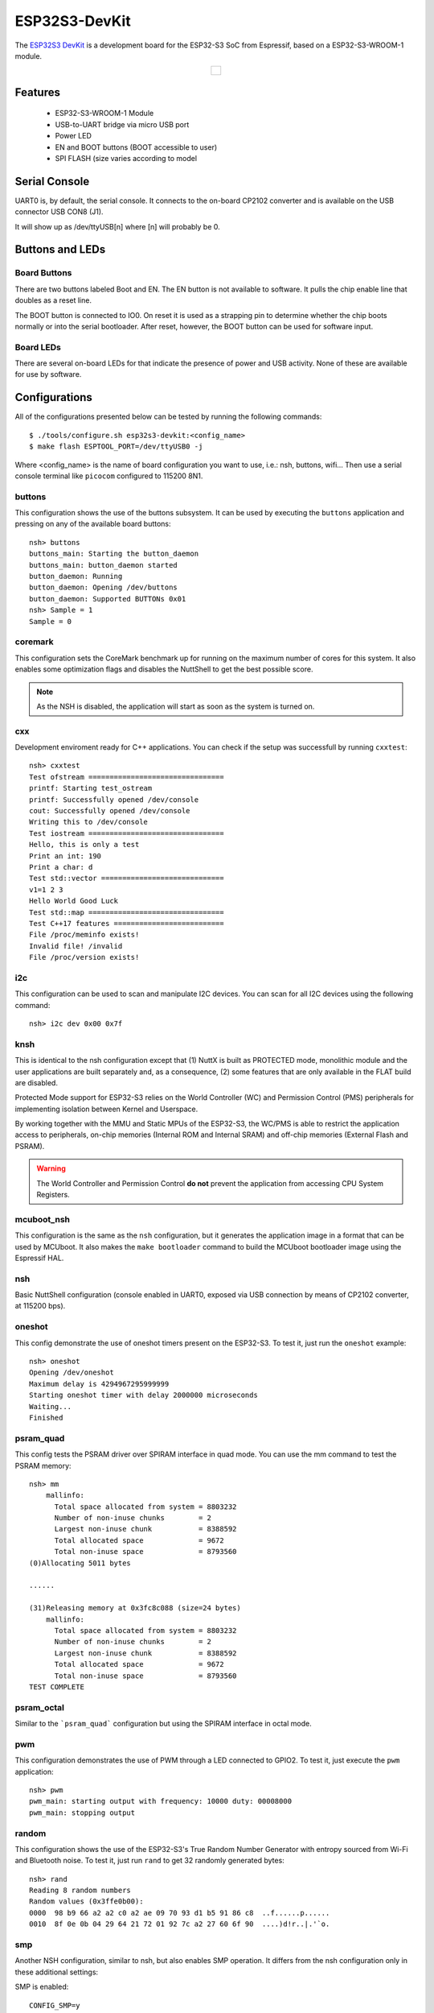 ==============
ESP32S3-DevKit
==============

The `ESP32S3 DevKit <https://docs.espressif.com/projects/esp-idf/en/latest/esp32s3/hw-reference/esp32s3/user-guide-devkitc-1.html>`_ is a development board for the ESP32-S3 SoC from Espressif, based on a ESP32-S3-WROOM-1 module.

.. list-table::
   :align: center

   * - .. figure:: esp32-s3-devkitc-1.png
          :align: center

Features
========

  - ESP32-S3-WROOM-1 Module
  - USB-to-UART bridge via micro USB port
  - Power LED
  - EN and BOOT buttons (BOOT accessible to user)
  - SPI FLASH (size varies according to model

Serial Console
==============

UART0 is, by default, the serial console.  It connects to the on-board
CP2102 converter and is available on the USB connector USB CON8 (J1).

It will show up as /dev/ttyUSB[n] where [n] will probably be 0.

Buttons and LEDs
================

Board Buttons
-------------

There are two buttons labeled Boot and EN.  The EN button is not available
to software.  It pulls the chip enable line that doubles as a reset line.

The BOOT button is connected to IO0.  On reset it is used as a strapping
pin to determine whether the chip boots normally or into the serial
bootloader.  After reset, however, the BOOT button can be used for software
input.

Board LEDs
----------

There are several on-board LEDs for that indicate the presence of power
and USB activity.  None of these are available for use by software.

Configurations
==============

All of the configurations presented below can be tested by running the following commands::

    $ ./tools/configure.sh esp32s3-devkit:<config_name>
    $ make flash ESPTOOL_PORT=/dev/ttyUSB0 -j

Where <config_name> is the name of board configuration you want to use, i.e.: nsh, buttons, wifi...
Then use a serial console terminal like ``picocom`` configured to 115200 8N1.

buttons
-------

This configuration shows the use of the buttons subsystem. It can be used by executing
the ``buttons`` application and pressing on any of the available board buttons::

    nsh> buttons
    buttons_main: Starting the button_daemon
    buttons_main: button_daemon started
    button_daemon: Running
    button_daemon: Opening /dev/buttons
    button_daemon: Supported BUTTONs 0x01
    nsh> Sample = 1
    Sample = 0

coremark
--------

This configuration sets the CoreMark benchmark up for running on the maximum
number of cores for this system. It also enables some optimization flags and
disables the NuttShell to get the best possible score.

.. note:: As the NSH is disabled, the application will start as soon as the
  system is turned on.

cxx
---

Development enviroment ready for C++ applications. You can check if the setup
was successfull by running ``cxxtest``::

    nsh> cxxtest
    Test ofstream ================================
    printf: Starting test_ostream
    printf: Successfully opened /dev/console
    cout: Successfully opened /dev/console
    Writing this to /dev/console
    Test iostream ================================
    Hello, this is only a test
    Print an int: 190
    Print a char: d
    Test std::vector =============================
    v1=1 2 3
    Hello World Good Luck
    Test std::map ================================
    Test C++17 features ==========================
    File /proc/meminfo exists!
    Invalid file! /invalid
    File /proc/version exists!

i2c
---

This configuration can be used to scan and manipulate I2C devices.
You can scan for all I2C devices using the following command::

    nsh> i2c dev 0x00 0x7f

knsh
----

This is identical to the nsh configuration except that (1) NuttX
is built as PROTECTED mode, monolithic module and the user applications
are built separately and, as a consequence, (2) some features that are
only available in the FLAT build are disabled.

Protected Mode support for ESP32-S3 relies on the World Controller (WC)
and Permission Control (PMS) peripherals for implementing isolation
between Kernel and Userspace.

By working together with the MMU and Static MPUs of the ESP32-S3, the WC/PMS
is able to restrict the application access to peripherals, on-chip
memories (Internal ROM and Internal SRAM) and off-chip memories (External
Flash and PSRAM).

.. warning:: The World Controller and Permission Control **do not** prevent
  the application from accessing CPU System Registers.

mcuboot_nsh
-----------

This configuration is the same as the ``nsh`` configuration, but it generates the application
image in a format that can be used by MCUboot. It also makes the ``make bootloader`` command to
build the MCUboot bootloader image using the Espressif HAL.

nsh
---

Basic NuttShell configuration (console enabled in UART0, exposed via
USB connection by means of CP2102 converter, at 115200 bps).

oneshot
-------

This config demonstrate the use of oneshot timers present on the ESP32-S3.
To test it, just run the ``oneshot`` example::

    nsh> oneshot
    Opening /dev/oneshot
    Maximum delay is 4294967295999999
    Starting oneshot timer with delay 2000000 microseconds
    Waiting...
    Finished

psram_quad
----------

This config tests the PSRAM driver over SPIRAM interface in quad mode.
You can use the mm command to test the PSRAM memory::

    nsh> mm
        mallinfo:
          Total space allocated from system = 8803232
          Number of non-inuse chunks        = 2
          Largest non-inuse chunk           = 8388592
          Total allocated space             = 9672
          Total non-inuse space             = 8793560
    (0)Allocating 5011 bytes

    ......

    (31)Releasing memory at 0x3fc8c088 (size=24 bytes)
        mallinfo:
          Total space allocated from system = 8803232
          Number of non-inuse chunks        = 2
          Largest non-inuse chunk           = 8388592
          Total allocated space             = 9672
          Total non-inuse space             = 8793560
    TEST COMPLETE

psram_octal
-----------

Similar to the ```psram_quad``` configuration but using the SPIRAM
interface in octal mode.

pwm
---

This configuration demonstrates the use of PWM through a LED connected to GPIO2.
To test it, just execute the ``pwm`` application::

    nsh> pwm
    pwm_main: starting output with frequency: 10000 duty: 00008000
    pwm_main: stopping output

random
------

This configuration shows the use of the ESP32-S3's True Random Number Generator with
entropy sourced from Wi-Fi and Bluetooth noise.
To test it, just run ``rand`` to get 32 randomly generated bytes::

    nsh> rand
    Reading 8 random numbers
    Random values (0x3ffe0b00):
    0000  98 b9 66 a2 a2 c0 a2 ae 09 70 93 d1 b5 91 86 c8  ..f......p......
    0010  8f 0e 0b 04 29 64 21 72 01 92 7c a2 27 60 6f 90  ....)d!r..|.'`o.

smp
---

Another NSH configuration, similar to nsh, but also enables
SMP operation.  It differs from the nsh configuration only in these
additional settings:

SMP is enabled::

  CONFIG_SMP=y
  CONFIG_SMP_NCPUS=2
  CONFIG_SPINLOCK=y

The apps/testing/smp test is included::

  CONFIG_TESTING_SMP=y
  CONFIG_TESTING_SMP_NBARRIER_THREADS=8
  CONFIG_TESTING_SMP_PRIORITY=100
  CONFIG_TESTING_SMP_STACKSIZE=2048

spiflash
--------

This config tests the external SPI that comes with the ESP32-S3 module connected
through SPI1.

By default a SmartFS file system is selected.
Once booted you can use the following commands to mount the file system::

    nsh> mksmartfs /dev/smart0
    nsh> mount -t smartfs /dev/smart0 /mnt

Note that mksmartfs is only needed the first time.

sta_softap
----------

With this configuration you can run these commands to be able
to connect your smartphone or laptop to your board::

  nsh> ifup wlan1
  nsh> dhcpd_start wlan1
  nsh> wapi psk wlan1 mypasswd 3
  nsh> wapi essid wlan1 nuttxap 1

In this case, you are creating the access point ``nuttxapp`` in your board and to
connect to it on your smartphone you will be required to type the password ``mypasswd``
using WPA2.

.. tip:: Please refer to :ref:`ESP32 Wi-Fi SoftAP Mode <esp32_wi-fi_softap>`
  for more information.

The ``dhcpd_start`` is necessary to let your board to associate an IP to your smartphone.

tickless
--------

This configuration enables the support for tickless scheduler mode.

timer
-----

This config test the general use purpose timers. It includes the 4 timers,
adds driver support, registers the timers as devices and includes the timer
example.

To test it, just run the following::

  nsh> timer -d /dev/timerx

Where x in the timer instance.

usbnsh
------

Basic NuttShell configuration console enabled over USB Device (USB CDC/ACM).

Before using this configuration, please confirm that your computer detected
that USB JTAG/serial interface used to flash the board::

  usb 3-5.2.3: New USB device strings: Mfr=1, Product=2, SerialNumber=3
  usb 3-5.2.3: Product: USB JTAG/serial debug unit
  usb 3-5.2.3: Manufacturer: Espressif
  usb 3-5.2.3: SerialNumber: XX:XX:XX:XX:XX:XX
  cdc_acm 3-5.2.3:1.0: ttyACM0: USB ACM device

Then you can run the configuration and compilation procedure::

  $ ./tools/configure.sh esp32s3-devkit:usbnsh
  $ make flash ESPTOOL_PORT=/dev/ttyACM0 -j8

Then run the minicom configured to /dev/ttyACM0 115200 8n1 and
press <ENTER> three times to force the nsh to show up::

  NuttShell (NSH) NuttX-12.1.0
  nsh> ?
  help usage:  help [-v] [<cmd>]

      .         break     dd        exit      ls        ps        source    umount
      [         cat       df        false     mkdir     pwd       test      unset
      ?         cd        dmesg     free      mkrd      rm        time      uptime
      alias     cp        echo      help      mount     rmdir     true      usleep
      unalias   cmp       env       hexdump   mv        set       truncate  xd
      basename  dirname   exec      kill      printf    sleep     uname

  Builtin Apps:
      nsh  sh
  nsh> uname -a
  NuttX 12.1.0 38a73cd970 Jun 18 2023 16:58:46 xtensa esp32s3-devkit
  nsh>

wifi
----

Enables Wi-Fi support. You can define your credentials this way::

    $ make menuconfig
    -> Application Configuration
        -> Network Utilities
            -> Network initialization (NETUTILS_NETINIT [=y])
                -> WAPI Configuration

Or if you don't want to keep it saved in the firmware you can do it
at runtime::

    nsh> wapi psk wlan0 mypasswd 3
    nsh> wapi essid wlan0 myssid 1
    nsh> renew wlan0

.. tip:: Please refer to :ref:`ESP32 Wi-Fi Station Mode <esp32_wi-fi_sta>`
  for more information.

watchdog
--------

This config test the watchdog timers. It includes the 2 MWDTS,
adds driver support, registers the WDTs as devices and includes the watchdog
example.

To test it, just run the following::

  nsh> wdog -i /dev/watchdogx

Where x is the watchdog instance.
